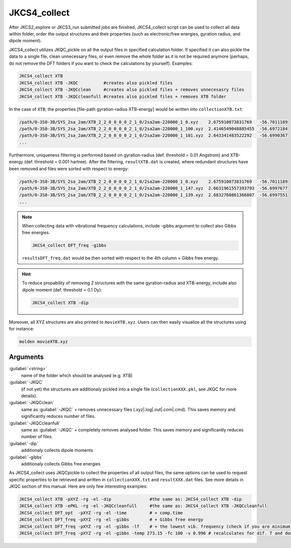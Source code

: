 =============
JKCS4_collect
=============

After JKCS2_explore or JKCS3_run submitted jobs are finished, JKCS4_collect script can
be used to collect all data within folder, order the output structures and their properties (such as electronic/free energies, gyration radius, and
dipole moment). 

.. hint: 

   Use the following commands to check if the calculations are finished:
   
   .. code::
   
      JKcheck
      JKcheck XTB
      
JKCS4_collect utilizes JKQC_pickle on all the output files in specified calculation folder. If specified it can also pickle the data to a single file, 
clean unnecessary files, or even remove the whole folder as it is not be required anymore (perhaps, do not remove the DFT folders if you want to check 
the calculations by yourself). Examples:

.. code::

   JKCS4_collect XTB
   JKCS4_collect XTB -JKQC          #creates also pickled files
   JKCS4_collect XTB -JKQCclean     #creates also pickled files + removes unnecesasry files
   JKCS4_collect XTB -JKQCcleanfull #creates also pickled files + removes XTB folder

In the case of ``XTB``, the properties [file-path gyration-radius XTB-energy] would be written into ``collectionXTB.txt``:

.. code:: 

   /path/0-3S0-3B/SYS_2sa_2am/XTB_2_2_0_0_0_0_2_1_0/2sa2am-220000_1_0.xyz    2.675910073831769   -56.7011189
   /path/0-3S0-3B/SYS_2sa_2am/XTB_2_2_0_0_0_0_2_1_0/2sa2am-220000_1_100.xyz  2.4146549048885455  -56.6972184
   /path/0-3S0-3B/SYS_2sa_2am/XTB_2_2_0_0_0_0_2_1_0/2sa2am-220000_1_101.xyz  2.643341483522292   -56.6990367
   ...

Furthermore, uniqueness filtering is performed based on gyration-radius (def. threshold = 0.01 Angstrom) and XTB-energy (def. threshold = 0.001 hartree).
After the filtering, ``resultXTB.dat`` is created, where redundant structures have been removed and files were sorted with respect to energy:

.. code:: 

   /path/0-3S0-3B/SYS_2sa_2am/XTB_2_2_0_0_0_0_2_1_0/2sa2am-220000_1_0.xyz    2.675910073831769   -56.7011189
   /path/0-3S0-3B/SYS_2sa_2am/XTB_2_2_0_0_0_0_2_1_0/2sa2am-220000_1_147.xyz  2.6631961557393793  -56.6997677
   /path/0-3S0-3B/SYS_2sa_2am/XTB_2_2_0_0_0_0_2_1_0/2sa2am-220000_1_139.xyz  2.6832760861366807  -56.6997551
   ...

.. note::

   When collecting data with vibrational frequency calculations, include -gibbs argument to collect also Gibbs free energies. 
   
   .. code::
     
      JKCS4_collect DFT_freq -gibbs
   
   ``resultsDFT_freq.dat`` would be then sorted with respect to the 4th column = Gibbs free energy.

.. hint::

   To reduce propability of removing 2 structures with the same gyration-radius and XTB-energy, include also dipole moment (def. threshold = 0.1 Dy):
   
   .. code::
    
      JKCS4_collect XTB -dip

Moreover, all XYZ structures are also printed to ``movieXTB.xyz``. Users can then easily visualize all the structures using for instance: 

.. code::

   molden movieXTB.xyz

Arguments
---------

:guilabel:`<string>`
    name of the folder which should be analysed (e.g. XTB)

:guilabel:`-JKQC`
    (if not yet) the structures are additionaly pickled into a single file (``collectionXXX.pkl``, see JKQC for more details). 
    
:guilabel:`-JKQCclean`
    same as :guilabel:`-JKQC` + removes unnecessary files (.xyz|.log|.out|.com|.cmd). This saves memory and significantly reduces number of files.
    
:guilabel:`-JKQCcleanfull`
    same as :guilabel:`-JKQC` + completely removes analysed folder. This saves memory and significantly reduces number of files.

:guilabel:`-dip`
    additionaly collects dipole moments
    
:guilabel:`-gibbs`
    additionaly collects Gibbs free energies

As JKCS4_collect uses JKQCpickle to collect the properties of all output files, the
same options can be used to request specific properties to be retrieved and written in ``collectionXXX.txt`` and 
``resultXXX.dat`` files. See more details in JKQC section of this manual. Here are only few interesting examples:

.. code::
 
   JKCS4_collect XTB -pXYZ -rg -el -dip               #the same as: JKCS4_collect XTB -dip
   JKCS4_collect XTB -ePKL -rg -el -JKQCcleanfull     #the same as: JKCS4_collect XTB -JKQCcleanfull
   JKCS4_collect DFT_opt  -pXYZ -rg -el -time         # + comp.time
   JKCS4_collect DFT_freq -pXYZ -rg -el -gibbs        # + Gibbs free energy
   JKCS4_collect DFT_freq -pXYZ -rg -el -gibbs -lf    # + the lowest vib. frequency (check if you are minimum)
   JKCS4_collect DFT_freq -pXYZ -rg -el -gibbs -temp 273.15 -fc 100 -v 0.996 # recalculates for dif. T and does anh. + low.vib.freq. corr.
